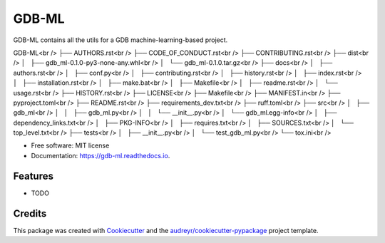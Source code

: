 ======
GDB-ML
======


.. image:: https://img.shields.io/pypi/v/gdb_ml.svg
        :target: https://pypi.python.org/pypi/gdb_ml

.. image:: https://img.shields.io/travis/Ye-Buehler/gdb_ml.svg
        :target: https://travis-ci.com/Ye-Buehler/gdb_ml

.. image:: https://readthedocs.org/projects/gdb-ml/badge/?version=latest
        :target: https://gdb-ml.readthedocs.io/en/latest/?version=latest
        :alt: Documentation Status


GDB-ML contains all the utils for a GDB machine-learning-based project.

GDB-ML<br />
├── AUTHORS.rst<br />
├── CODE_OF_CONDUCT.rst<br />
├── CONTRIBUTING.rst<br />
├── dist<br />
│   ├── gdb_ml-0.1.0-py3-none-any.whl<br />
│   └── gdb_ml-0.1.0.tar.gz<br />
├── docs<br />
│   ├── authors.rst<br />
│   ├── conf.py<br />
│   ├── contributing.rst<br />
│   ├── history.rst<br />
│   ├── index.rst<br />
│   ├── installation.rst<br />
│   ├── make.bat<br />
│   ├── Makefile<br />
│   ├── readme.rst<br />
│   └── usage.rst<br />
├── HISTORY.rst<br />
├── LICENSE<br />
├── Makefile<br />
├── MANIFEST.in<br />
├── pyproject.toml<br />
├── README.rst<br />
├── requirements_dev.txt<br />
├── ruff.toml<br />
├── src<br />
│   ├── gdb_ml<br />
│   │   ├── gdb_ml.py<br />
│   │   └── __init__.py<br />
│   └── gdb_ml.egg-info<br />
│       ├── dependency_links.txt<br />
│       ├── PKG-INFO<br />
│       ├── requires.txt<br />
│       ├── SOURCES.txt<br />
│       └── top_level.txt<br />
├── tests<br />
│   ├── __init__.py<br />
│   └── test_gdb_ml.py<br />
└── tox.ini<br />


* Free software: MIT license
* Documentation: https://gdb-ml.readthedocs.io.


Features
--------

* TODO

Credits
-------

This package was created with Cookiecutter_ and the `audreyr/cookiecutter-pypackage`_ project template.

.. _Cookiecutter: https://github.com/audreyr/cookiecutter
.. _`audreyr/cookiecutter-pypackage`: https://github.com/audreyr/cookiecutter-pypackage
